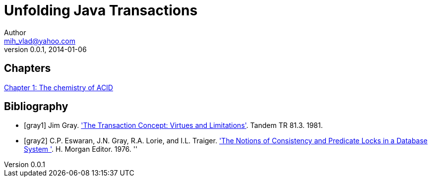 = Unfolding Java Transactions
Author <mih_vlad@yahoo.com>
v0.0.1, 2014-01-06

:toc:
:imagesdir: images
:homepage: http://vladmihalcea.wordpress.com/

== Chapters
link:chapters/ch1-the-chemistry-of-acid.adoc[Chapter 1: The chemistry of ACID]

== Bibliography

[bibliography]
- [[[gray1]]] Jim Gray. http://research.microsoft.com/en-us/um/people/gray/papers/theTransactionConcept.pdf['The Transaction Concept:
  Virtues and Limitations']. Tandem TR 81.3. 1981.
  
- [[[gray2]]] C.P. Eswaran, J.N. Gray, R.A. Lorie, and I.L. Traiger. http://research.microsoft.com/en-us/um/people/gray/papers/On%20the%20Notions%20of%20Consistency%20and%20Predicate%20Locks%20in%20a%20Database%20System%20CACM.pdf['The Notions of Consistency and Predicate Locks in a Database System ']. H. Morgan Editor. 1976.
  ''
  

